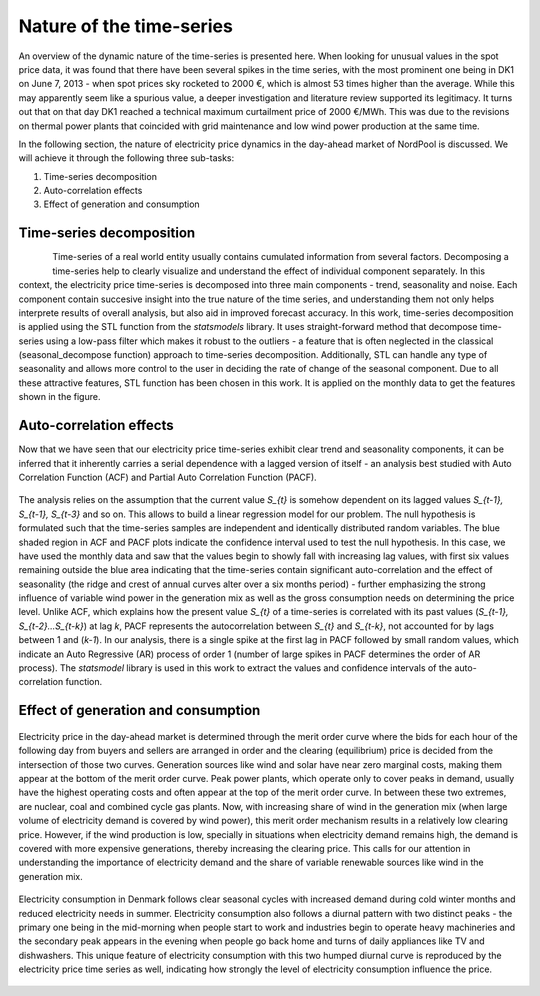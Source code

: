 Nature of the time-series
==========================

An overview of the dynamic nature of the time-series is presented here. 
When looking for unusual values in the spot price data, it was found 
that there have been several spikes in the time series, with the most 
prominent one being in DK1 on June 7, 2013 - when spot prices sky
rocketed to 2000 €, which is almost 53 times higher than the average.
While this may apparently seem like a spurious value, a deeper 
investigation and literature review supported its legitimacy. It turns
out that on that day DK1 reached a technical maximum curtailment
price of 2000 €/MWh. This was due to the revisions on thermal power 
plants that coincided with grid maintenance and low wind power production
at the same time.  

In the following section, the nature of electricity price dynamics 
in the day-ahead market of NordPool is discussed. We will achieve
it through the following three sub-tasks:

#. Time-series decomposition
#. Auto-correlation effects
#. Effect of generation and consumption

Time-series decomposition
--------------------------

.. figure:: /images/ts_decomp.png
   :alt: Price time-series decomposition
   :align: left
   :scale: 100 %

Time-series of a real world entity usually contains cumulated information
from several factors. Decomposing a time-series help to clearly visualize
and understand the effect of individual component separately. In this 
context, the electricity price time-series is decomposed into three main
components - trend, seasonality and noise. Each component contain succesive 
insight into the true nature of the time series, and understanding them 
not only helps interprete results of overall analysis, but also aid in 
improved forecast accuracy. In this work, time-series decomposition is
applied using the STL function from the *statsmodels* library. It uses  
straight-forward method that decompose time-series using a low-pass filter
which makes it robust to the outliers - a feature that is often neglected
in the classical (seasonal_decompose function) approach to time-series 
decomposition. Additionally, STL can handle any type of seasonality and 
allows more control to the user in deciding the rate of change of the 
seasonal component. Due to all these attractive features, STL function 
has been chosen in this work. It is applied on the monthly data to get 
the features shown in the figure. 

.. code-block:: python
   :emphasize-lines: 1,2

   from statsmodels.tsa.seasonal import STL
   res = STL(data, period=period).fit()
   fig = res.plot()
   ax = fig.get_axes()
   ax[0].plot(res.observed)
   ax[1].plot(res.trend)
   ax[2].plot(res.seasonal)
   ax[3].plot(res.resid)

Auto-correlation effects
-------------------------

Now that we have seen that our electricity price time-series exhibit 
clear trend and seasonality components, it can be inferred that it
inherently carries a serial dependence with a lagged version of itself
- an analysis best studied with Auto Correlation Function (ACF) and 
Partial Auto Correlation Function (PACF). 

.. figure:: /images/acf_pacf_qq.png
   :alt: Correlation effects
   :align: center
   :figwidth: 100 %

The analysis relies on the assumption that the current value `S_{t}` 
is somehow dependent on its lagged values `S_{t-1}, S_{t-1}, S_{t-3}` 
and so on. This allows to build a linear regression model for our problem. 
The null hypothesis is formulated such that the time-series samples 
are independent and identically distributed random variables. The blue 
shaded region in ACF and PACF plots indicate the confidence interval 
used to test the null hypothesis. In this case, we have used the monthly 
data and saw that the values begin to showly fall with increasing lag 
values, with first six values remaining outside the blue area indicating 
that the time-series contain significant auto-correlation and the effect 
of seasonality (the ridge and crest of annual curves alter over a six 
months period) - further emphasizing the strong influence of variable
wind power in the generation mix as well as the gross consumption needs
on determining the price level. Unlike ACF, which explains how the 
present value `S_{t}` of a time-series is correlated with its past 
values (`S_{t-1}, S_{t-2}...S_{t-k}`) at lag `k`, PACF represents 
the autocorrelation between `S_{t}` and `S_{t-k}`, not accounted for 
by lags between 1 and (`k-1`). In our analysis, there is a single 
spike at the first lag in PACF followed by small random values, which
indicate an Auto Regressive (AR) process of order 1 (number of large 
spikes in PACF determines the order of AR process). The *statsmodel* 
library is used in this work to extract the values and confidence 
intervals of the auto-correlation function. 

.. code-block:: python
   :emphasize-lines: 1,2

   import statsmodels.api as sm
   data = input_data.resample('M').mean()

   sm.graphics.tsa.plot_acf(data, lags=nlag, zero=False)
   sm.graphics.tsa.plot_pacf(data, lags=nlag, zero=False)
   sm.qqplot(data)

Effect of generation and consumption
-------------------------------------

.. figure:: /images/windshare_price_corr.png
   :alt: Correlation between wind share and price
   :align: center
   :figwidth: 95 %

Electricity price in the day-ahead market is determined through the merit
order curve where the bids for each hour of the following day from buyers 
and sellers are arranged in order and the clearing (equilibrium) price is 
decided from the intersection of those two curves. Generation sources like 
wind and solar have near zero marginal costs, making them appear at the 
bottom of the merit order curve. Peak power plants, which operate only to 
cover peaks in demand, usually have the highest operating costs and often
appear at the top of the merit order curve. In between these two extremes,
are nuclear, coal and combined cycle gas plants. Now, with increasing share
of wind in the generation mix (when large volume of electricity demand is
covered by wind power), this merit order mechanism results in a relatively
low clearing price. However, if the wind production is low, specially in
situations when electricity demand remains high, the demand is covered with
more expensive generations, thereby increasing the clearing price. This 
calls for our attention in understanding the importance of electricity demand 
and the share of variable renewable sources like wind in the generation mix. 

.. figure:: /images/con_price_corr.png
   :alt: Correlation between electricity consumption and price
   :align: center
   :figwidth: 95 %

Electricity consumption in Denmark follows clear seasonal cycles with 
increased demand during cold winter months and reduced electricity needs
in summer. Electricity consumption also follows a diurnal pattern with 
two distinct peaks - the primary one being in the mid-morning when people
start to work and industries begin to operate heavy machineries and the
secondary peak appears in the evening when people go back home and turns 
of daily appliances like TV and dishwashers. This unique feature of 
electricity consumption with this two humped diurnal curve is reproduced
by the electricity price time series as well, indicating how strongly the
level of electricity consumption influence the price. 

.. figure:: /images/con_price_daily.png
   :alt: Diurnal pattern of consumption and price
   :align: center
   :figwidth: 75 %